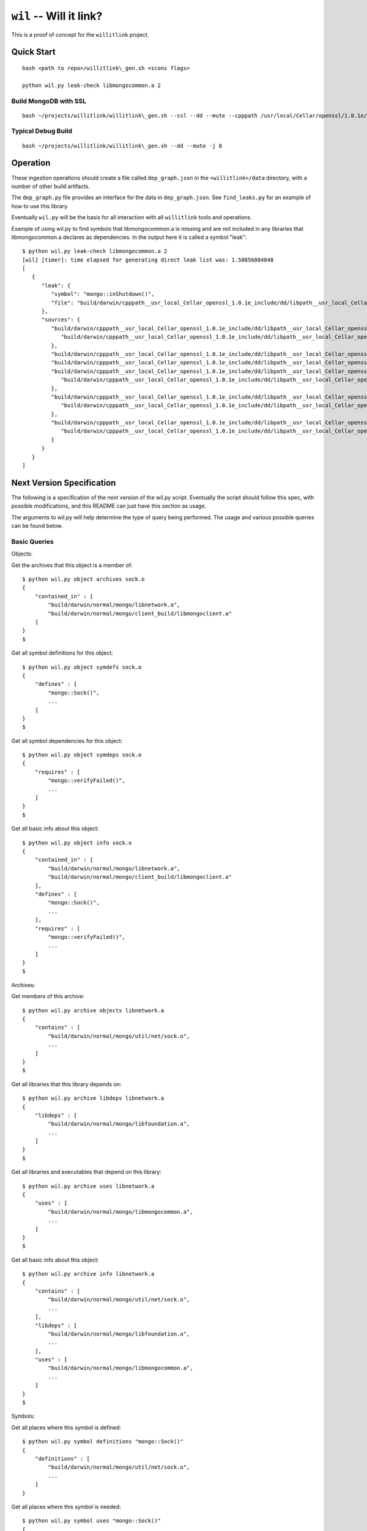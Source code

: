 ========================
``wil`` -- Will it link?
========================

This is a proof of concept for the ``willitlink`` project.


Quick Start
-----------

::

   bash <path to repo>/willitlink\_gen.sh <scons flags>

   python wil.py leak-check libmongocommon.a 2

Build MongoDB with SSL
~~~~~~~~~~~~~~~~~~~~~~

::

   bash ~/projects/willitlink/willitlink\_gen.sh --ssl --dd --mute --cpppath /usr/local/Cellar/openssl/1.0.1e/include --libpath /usr/local/Cellar/openssl/1.0.1e/lib -j 8

Typical Debug Build
~~~~~~~~~~~~~~~~~~~

::

    bash ~/projects/willitlink/willitlink\_gen.sh --dd --mute -j 8

Operation
---------

These ingestion operations should create a file called ``dep_graph.json`` in the
``<willitlink>/data`` directory, with a number of other build artifacts.

The ``dep_graph.py`` file provides an interface for the data in ``dep_graph.json``.  See
``find_leaks.py`` for an example of how to use this library.

Eventually ``wil.py`` will be the basis for all interaction with all
``willitlink`` tools and operations.

Example of using wil.py to find symbols that libmongocommon.a is missing and are not included in any
libraries that libmongocommon.a declares as dependencies.  In the output here it is called a symbol
"leak":

::

    $ python wil.py leak-check libmongocommon.a 2
    [wil] [timer]: time elapsed for generating direct leak list was: 1.50856804848
    [
       {
          "leak": {
             "symbol": "mongo::inShutdown()",
             "file": "build/darwin/cpppath__usr_local_Cellar_openssl_1.0.1e_include/dd/libpath__usr_local_Cellar_openssl_1.0.1e_lib/ssl/mongo/util/concurrency/task.o"
          },
          "sources": {
             "build/darwin/cpppath__usr_local_Cellar_openssl_1.0.1e_include/dd/libpath__usr_local_Cellar_openssl_1.0.1e_lib/ssl/mongo/libserveronly.a": {
                "build/darwin/cpppath__usr_local_Cellar_openssl_1.0.1e_include/dd/libpath__usr_local_Cellar_openssl_1.0.1e_lib/ssl/mongo/db/instance.o": {}
             },
             "build/darwin/cpppath__usr_local_Cellar_openssl_1.0.1e_include/dd/libpath__usr_local_Cellar_openssl_1.0.1e_lib/ssl/mongo/client/scoped_db_conn_test.o": {},
             "build/darwin/cpppath__usr_local_Cellar_openssl_1.0.1e_include/dd/libpath__usr_local_Cellar_openssl_1.0.1e_lib/ssl/mongo/s/server.o": {},
             "build/darwin/cpppath__usr_local_Cellar_openssl_1.0.1e_include/dd/libpath__usr_local_Cellar_openssl_1.0.1e_lib/ssl/mongo/unittest/libunittest_crutch.a": {
                "build/darwin/cpppath__usr_local_Cellar_openssl_1.0.1e_include/dd/libpath__usr_local_Cellar_openssl_1.0.1e_lib/ssl/mongo/unittest/crutch.o": {}
             },
             "build/darwin/cpppath__usr_local_Cellar_openssl_1.0.1e_include/dd/libpath__usr_local_Cellar_openssl_1.0.1e_lib/ssl/mongo/libclientandshell.a": {
                "build/darwin/cpppath__usr_local_Cellar_openssl_1.0.1e_include/dd/libpath__usr_local_Cellar_openssl_1.0.1e_lib/ssl/mongo/client/clientAndShell.o": {}
             },
             "build/darwin/cpppath__usr_local_Cellar_openssl_1.0.1e_include/dd/libpath__usr_local_Cellar_openssl_1.0.1e_lib/ssl/client_build/libmongoclient.a": {
                "build/darwin/cpppath__usr_local_Cellar_openssl_1.0.1e_include/dd/libpath__usr_local_Cellar_openssl_1.0.1e_lib/ssl/client_build/mongo/client/clientAndShell.o": {}
             }
          }
       }
    ]

Next Version Specification
--------------------------

The following is a specification of the next version of the wil.py script.  Eventually the script
should follow this spec, with possible modifications, and this README can just have this section as
usage.

The arguments to wil.py will help determine the type of query being performed.  The usage and
various possible queries can be found below.

Basic Queries
~~~~~~~~~~~~~

Objects:

Get the archives that this object is a member of:

::

   $ python wil.py object archives sock.o
   {
       "contained_in" : [
           "build/darwin/normal/mongo/libnetwork.a",
           "build/darwin/normal/mongo/client_build/libmongoclient.a"
       ]
   }
   $

Get all symbol definitions for this object:

::

   $ python wil.py object symdefs sock.o
   {
       "defines" : [
           "mongo::Sock()",
           ...
       ]
   }
   $

Get all symbol dependencies for this object:

::

   $ python wil.py object symdeps sock.o
   {
       "requires" : [
           "mongo::verifyFailed()",
           ...
       ]
   }
   $

Get all basic info about this object:

::

   $ python wil.py object info sock.o
   {
       "contained_in" : [
           "build/darwin/normal/mongo/libnetwork.a",
           "build/darwin/normal/mongo/client_build/libmongoclient.a"
       ],
       "defines" : [
           "mongo::Sock()",
           ...
       ],
       "requires" : [
           "mongo::verifyFailed()",
           ...
       ]
   }
   $

Archives:

Get members of this archive:

::

   $ python wil.py archive objects libnetwork.a
   {
       "contains" : [
           "build/darwin/normal/mongo/util/net/sock.o",
           ...
       ]
   }
   $

Get all libraries that this library depends on:

::

   $ python wil.py archive libdeps libnetwork.a
   {
       "libdeps" : [
           "build/darwin/normal/mongo/libfoundation.a",
           ...
       ]
   }
   $

Get all libraries and executables that depend on this library:

::

   $ python wil.py archive uses libnetwork.a
   {
       "uses" : [
           "build/darwin/normal/mongo/libmongocommon.a",
           ...
       ]
   }
   $

Get all basic info about this object:

::

   $ python wil.py archive info libnetwork.a
   {
       "contains" : [
           "build/darwin/normal/mongo/util/net/sock.o",
           ...
       ],
       "libdeps" : [
           "build/darwin/normal/mongo/libfoundation.a",
           ...
       ],
       "uses" : [
           "build/darwin/normal/mongo/libmongocommon.a",
           ...
       ]
   }
   $

Symbols:

Get all places where this symbol is defined:

::

   $ python wil.py symbol definitions "mongo::Sock()"
   {
       "definitions" : [
           "build/darwin/normal/mongo/util/net/sock.o",
           ...
       ]
   }

Get all places where this symbol is needed:

::

   $ python wil.py symbol uses "mongo::Sock()"
   {
       "uses" : [
           "build/darwin/normal/mongo/util/net/listen.o",
           ...
       ]
   }

Get all basic info about this symbol:

::

   $ python wil.py symbol info "mongo::Sock()"
   {
       "definitions" : [
           "build/darwin/normal/mongo/util/net/sock.o",
           ...
       ],
       "uses" : [
           "build/darwin/normal/mongo/util/net/listen.o",
           ...
       ]
   }

All queries should optionally allow more than one filename or symbol name, which will result int the
hash being nested one layer deeper and keyed first on the name of with symbol file the stats are
related to.  Example:

Get all libraries and executables that depend on this library:

::

   $ python wil.py archive uses libnetwork.a libmongocommon.a
   {
       "build/darwin/normal/mongo/libnetwork.a" : {
           "uses" : [
               "build/darwin/normal/mongo/libmongocommon.a",
               ...
           ]
       },
       "build/darwin/normal/mongo/libmongocommon.a" : {
           "uses" : [
               "build/darwin/normal/mongo/libcoreserver.a",
               ...
           ]
       }
   }
   $

Complex Queries
~~~~~~~~~~~~~~~

The first complex query pattern will come from appending "-tree" to the end of the first argument to
any of the basic queries.  Any queries that have results involving the scons dependency tree will
print the complete family tree by default.  The last argument in this case will be interpreted as
the "depth".  Example:

Get all libraries and executables that depend on this library, and things that depend on each of
those dependencies, and so on up to a depth of 4:

::

   $ python wil.py archive-tree uses libnetwork.a 4
   {
       "uses": {
           // Top level is things that depend on libnetwork.a directly
           "build/darwin/normal/mongo/libmongocommon.a" : {
               // Things that depend on libmongocommon.a
               "build/darwin/normal/mongo/libcoreserver.a" : {
                   ...
               }
               ...
           },
           ...
       }
   }
   $

The next complex queries will answer more interesting questions about the objects in our build.  The
previous queries are good for traversing the dependency tree, but are missing information about the
overlap between build dependencies and symbol dependencies.

Libdeps:

Get extra libdeps for the given archive.  Note that this is determined by where symbols are needed
and used.

::

   $ python wil.py archive extra-libdeps libnetwork.a
   {
       "extra-libdeps": [
           "build/darwin/normal/mongo/libstringutils.a",
           ...
       ]
   }
   $

Get missing libdeps for the given archive.  Note that this is determined by where symbols are needed
and used.

::

   $ python wil.py archive missing-libdeps libnetwork.a
   {
       "missing-libdeps": [
           "build/darwin/normal/mongo/liblasterror.a",
           ...
       ]
   }
   $

Get all libdeps needed for the given list of files.  This uses symbol information for all the files
provided.  Useful for creating new libraries.  A nested array will be shown to indicate that one of
multiple libraries could be used (in the case where a symbol is defined in multiple places).

::

   $ python wil.py archive needed-libdeps libnetwork.a
   {
       "needed-libdeps": [
           "build/darwin/normal/mongo/libassertions.a",
           ...
       ]
   }
   $

Get all libdeps needed for the given list of files, and include information about why.  This uses
symbol information for all the files provided.  Useful for creating new libraries.  Note that the
"-tree" trick should also work here, since the "defined" section could include a family tree.

::

   $ python wil.py archive needed-libdeps-detail libnetwork.a
   {
       "needed-libdeps": [
           {
               "symbol" : "mongo::verifyFailed()",
               "used" : [ "build/darwin/normal/mongo/sock.o" ],
               "defined" : [{
                   "build/darwin/normal/mongo/libassertions.a" : {
                       "build/darwin/normal/mongo/util/verify.o" : {}
                   }
               }]
           }
       ]
   }
   $

Get information about how two files are related.  This includes the relationship of symbols as well
as the relationship in the build.  The question is "how is this first thing related to the second".

::

   $ python wil.py relationship libnetwork.a sock.o
   {
        "trees" : [{
            "mongo/build/darwin/normal/mongo/libnetwork.a": {
                "mongo/build/darwin/normal/mongo/util/net/sock.o": {}
            }
        }]
       "relationship" : "component", // Could be "child", "sibling", "parent", or "ambiguous"
       "symdefs" : [
          // Data about symbols used by sock.o defined in libnetwork.a.  Should follow the same
          // convention as the output for the symbol commands above.
       ],
       "symdeps" : [
          // Data about symbols used by libnetwork.a defined in sock.o.  Should follow the same
          // convention as the output for the symbol commands above.
       ]
   }
   $

Get the external interface to a collection of files.  These are symbols that are used from outside
the set of files provided.  Useful for determining the external interface to a library.

::

   $ python wil.py interface libnetwork.a sock.o
   {
       "symdefs" : [
          // Data about symbols used from outside sock.o and libnetwork.a that are defined in sock.o
          // and libnetwork.a.  Should follow the same convention as the output for the symbol
          // commands above.
       ]
   }
   $

For each of the file related commands, the special keyword "all" can be used to mean "all files".
Files that don't have relevant results will not be included in the output.  For example, to find all
libraries that don't include what they need, run:

::

   $ python wil.py archive missing-libdeps all
   {
       "build/darwin/normal/mongo/libnetwork.a" : {
           "missing-libdeps": [
               "build/darwin/normal/mongo/liblasterror.a",
               ...
           ]
       },
       ...
   }
   $

